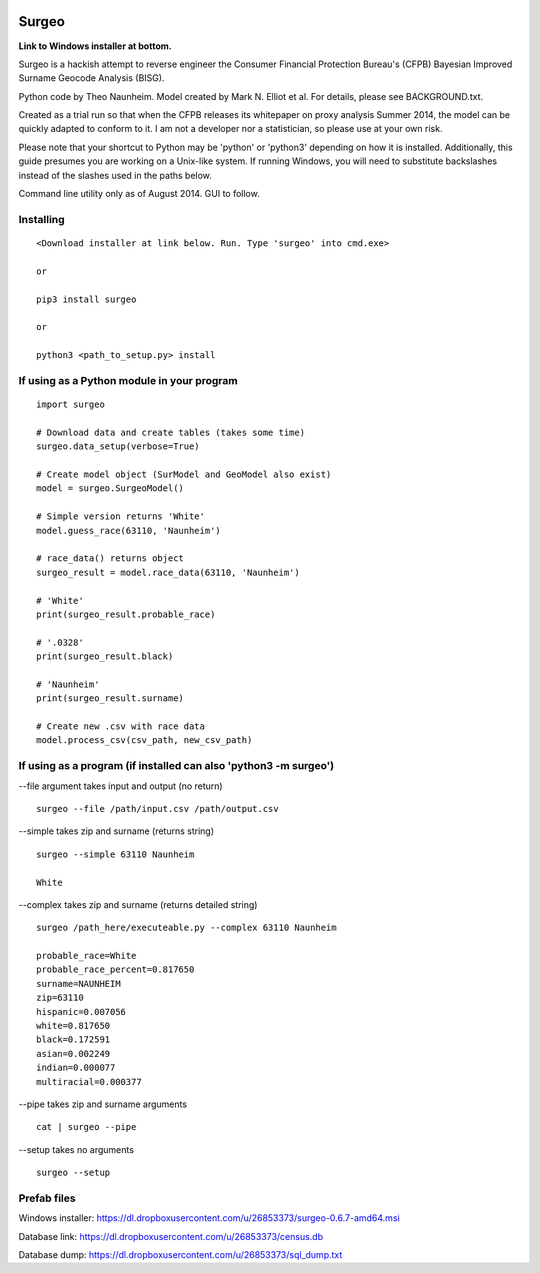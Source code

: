 .. image:: logo.gif

Surgeo
==============

**Link to Windows installer at bottom.**

Surgeo is a hackish attempt to reverse engineer the Consumer Financial 
Protection Bureau's (CFPB) Bayesian Improved Surname Geocode Analysis (BISG).

Python code by Theo Naunheim. Model created by Mark N. Elliot et al. For 
details, please see BACKGROUND.txt.

Created as a trial run so that when the CFPB releases its whitepaper on proxy 
analysis Summer 2014, the model can be quickly adapted to conform to it. I am
not a developer nor a statistician, so please use at your own risk.

Please note that your shortcut to Python may be 'python' or 'python3' depending 
on how it is installed. Additionally, this guide presumes you are working on
a Unix-like system. If running Windows, you will need to substitute backslashes 
instead of the slashes used in the paths below.

Command line utility only as of August 2014. GUI to follow.

Installing
--------------

::

    <Download installer at link below. Run. Type 'surgeo' into cmd.exe>
    
    or
    
    pip3 install surgeo
    
    or
    
    python3 <path_to_setup.py> install


If using as a Python module in your program
--------------

::

    import surgeo
    
    # Download data and create tables (takes some time)
    surgeo.data_setup(verbose=True)
    
    # Create model object (SurModel and GeoModel also exist)
    model = surgeo.SurgeoModel() 
    
    # Simple version returns 'White'
    model.guess_race(63110, 'Naunheim') 
    
    # race_data() returns object
    surgeo_result = model.race_data(63110, 'Naunheim')
    
    # 'White'
    print(surgeo_result.probable_race) 
    
    # '.0328'
    print(surgeo_result.black) 
    
    # 'Naunheim'
    print(surgeo_result.surname) 
    
    # Create new .csv with race data
    model.process_csv(csv_path, new_csv_path) 

If using as a program (if installed can also 'python3 -m surgeo')
--------------

--file argument takes input and output (no return)
::

    surgeo --file /path/input.csv /path/output.csv

--simple takes zip and surname (returns string)
::

    surgeo --simple 63110 Naunheim

    White
    
--complex takes zip and surname (returns detailed string)
::

    surgeo /path_here/executeable.py --complex 63110 Naunheim
    
    probable_race=White
    probable_race_percent=0.817650
    surname=NAUNHEIM
    zip=63110
    hispanic=0.007056
    white=0.817650
    black=0.172591
    asian=0.002249
    indian=0.000077
    multiracial=0.000377

--pipe takes zip and surname arguments
::

    cat | surgeo --pipe

--setup takes no arguments
::

    surgeo --setup


Prefab files
--------------
Windows installer:
https://dl.dropboxusercontent.com/u/26853373/surgeo-0.6.7-amd64.msi

Database link:
https://dl.dropboxusercontent.com/u/26853373/census.db

Database dump:
https://dl.dropboxusercontent.com/u/26853373/sql_dump.txt

